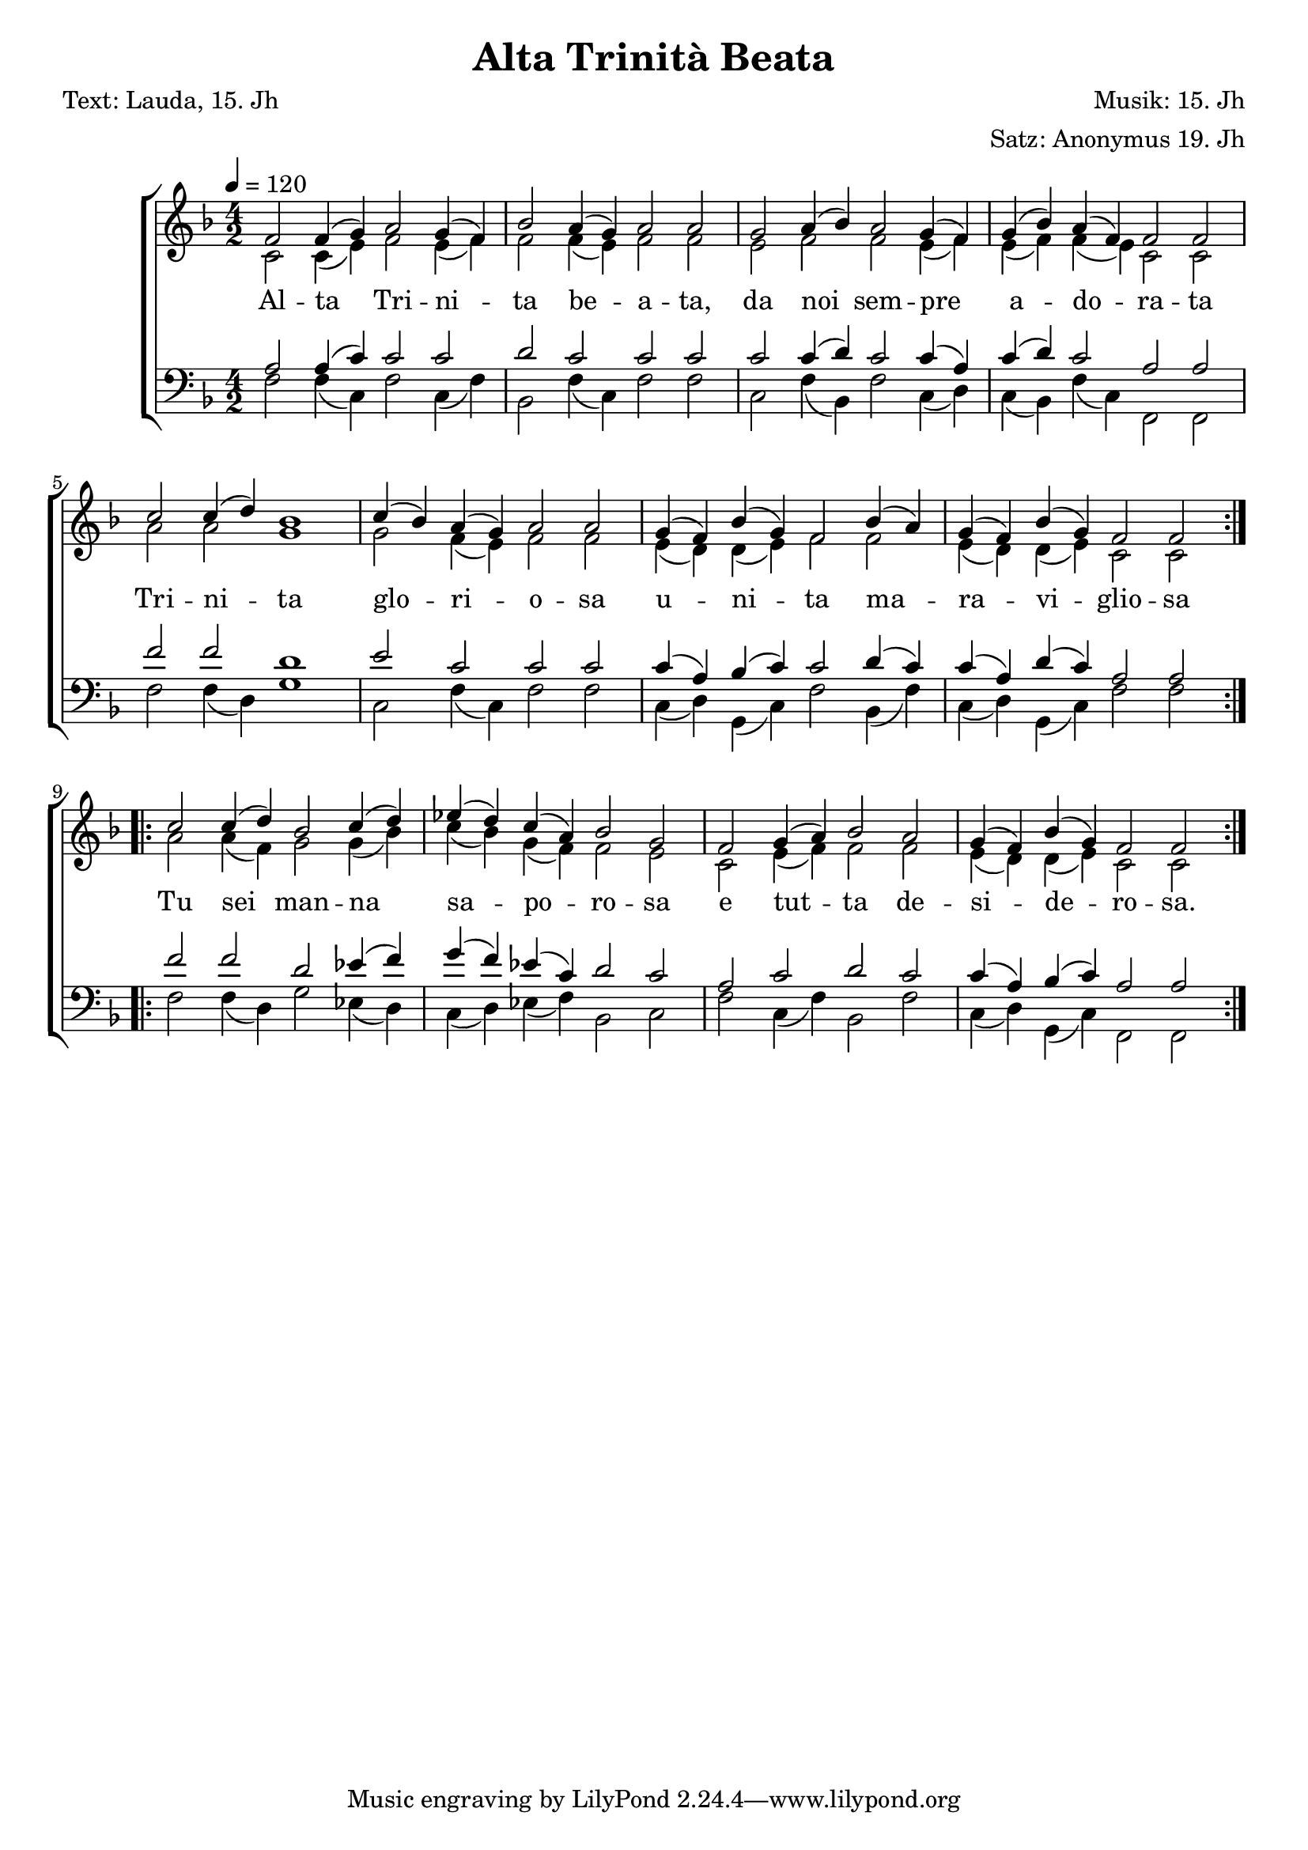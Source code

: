 \version "2.24.3"
\language "english"

%{
\paper {
  top-system-spacing.basic-distance = #10
  score-system-spacing.basic-distance = #20
  system-system-spacing.basic-distance = #20
  last-bottom-spacing.basic-distance = #10
}
%}

global = {
  \key f \major
  \time 4/2
  \tempo 4 = 120
}








% Soprano
%----------------------------------------------------------------------

"soprano 1" = \relative {
    f'2 f4 (g) a2  g4 (f)
    |
    bf2  a4 (g)  a2  a
    |
    g2   a4 (bf) a2  g4 (f)
    |
    g4 (bf)  a4 (f)  f2  f
    |
    c'  c4 (d)    bf1
    |
    c4 (bf) a (g)  a2  a
    |
    g4 (f)  bf (g)  f2  bf4 (a)
    |
    g4 (f)  bf (g)  f2  f
}

"soprano 2" = \relative {
    c''2   c4 (d) bf2   c4 (d)
    |
    ef4 (d)   c (a)   bf2 g
    |
    f2   g4 (a)   bf2  a
    |
    g4 (f)   bf (g)  f2  f
}


sopranoMusic =
    {
        \repeat volta 2 \"soprano 1"
        \repeat volta 2 \"soprano 2"
    }











% Alto
%----------------------------------------------------------------------

"alto 1" = \relative {
    c'2 c4 (e) f2 e4 (f)
    |
    f2 f4 (e) f2 f
    |
    e2 f f e4 (f)
    |
    e4 (f) f (e) c2 c
    |
    a'2  a  g1
    |
    g2   f4 (e)  f2  f
    |
    e4 (d)  d (e)  f2  f
    |
    e4 (d)  d (e)  c2  c
}


"alto 2" = \relative {
    a'2  a4 (f)  g2  g4 (bf)
    |
    c4 (bf)  g (f)  f2  e
    |
    c2  e4 (f)  f2  f
    |
    e4 (d)   d (e)  c2  c
}

altoMusic = {\"alto 1" \"alto 2"}








% Tenor
%----------------------------------------------------------------------

"tenor 1" = \relative {
    a2 a4 (c)  c2 c
    |
    d2  c  c  c
    |
    c2  c4 (d)  c2  c4 (a)
    |
    c4 (d)  c2  a  a
    |
    f'2  f  d1
    |
    e2  c  c  c
    |
    c4 (a)  bf (c)  c2  d4 (c)
    |
    c4 (a)  d (c)  a2  a
}

"tenor 2" = \relative {
    f'2  f  d  ef4 (f)
    |
    g4 (f)  ef (c)  d2  c
    |
    a2  c  d  c
    |
    c4 (a)  bf (c)  a2 a
}


tenorMusic = { \"tenor 1"  \"tenor 2"}






% Bass
%----------------------------------------------------------------------

"bass 1" = \relative {
    f2 f4 (c)  f2 c4 (f)
    |
    bf,2  f'4 (c)  f2 f
    |
    c2  f4 (bf,)  f'2  c4 (d)
    |
    c4 (bf)  f' (c)  f,2  f
    |
    f'  f4 (d)  g1
    |
    c,2  f4 (c)  f2  f
    |
    c4 (d)  g, (c)  f2  bf,4 (f')
    |
    c (d)  g, (c)  f2  f
}


"bass 2" = \relative {
    f2  f4 (d)  g2  ef4 (d)
    |
    c4 (d)   ef (f)  bf,2   c
    |
    f2  c4 (f)   bf,2   f'
    |
    c4 (d)  g,4 (c)  f,2  f

}


bassMusic =
    {
        \"bass 1"
        \"bass 2"
    }





% Text
%----------------------------------------------------------------------

"text 1" = \lyricmode {
    %\set associatedVoice = "sopranos"
    Al -- ta    Tri -- ni --  | ta   be -- a -- ta,
    |
    da  noi  sem -- pre       | a -- do -- ra -- ta
    |
    Tri -- ni -- ta           | glo -- ri -- o -- sa
    |
    u -- ni -- ta  ma --      | ra -- vi -- glio -- sa
}

"text 2" = \lyricmode {
    Tu sei man -- na     |  sa -- po -- ro -- sa
    |
    e  tut -- ta  de --  |  si -- de -- ro -- sa.
}

text = {\"text 1" \"text 2"}








% Header
%----------------------------------------------------------------------

\header {
    title = "Alta Trinità Beata"
    composer = "Musik: 15. Jh"
    arranger = "Satz: Anonymus 19. Jh"
    poet = "Text: Lauda, 15. Jh"
}




% Score
%----------------------------------------------------------------------

\score {
  \new ChoirStaff <<
    \new Staff = "women" <<
      \new Voice = "sopranos" {
        \voiceOne
        \set midiInstrument = "choir aahs"
        %\set midiMaximumVolume = 0.0
        { \global \sopranoMusic }
      }
      \new Voice = "altos" {
        \voiceTwo
        \set midiInstrument = "violin"
        %\set midiMaximumVolume = 0.0
        << \global \altoMusic >>
      }
    >>
    \addlyrics {\set associatedVoice = "sopranos" \text}


    \new Staff = "men" <<
      \clef bass
      \new Voice = "tenors" {
        \voiceOne
        \set midiInstrument = "tenor sax"
        %\set midiMaximumVolume = 0.0
        << \global \tenorMusic >>
      }
      \new Voice = "basses" {
        \set midiInstrument = "contrabass"
        %\set midiMaximumVolume = 0.0
        \voiceTwo << \global \bassMusic >>
      }
    >>

  >>



  \layout {}
  \midi   {
    \context {
      \Staff
      \remove "Staff_performer"
    }
    \context {
      \Voice
      \consists "Staff_performer"
    }
  }
}
